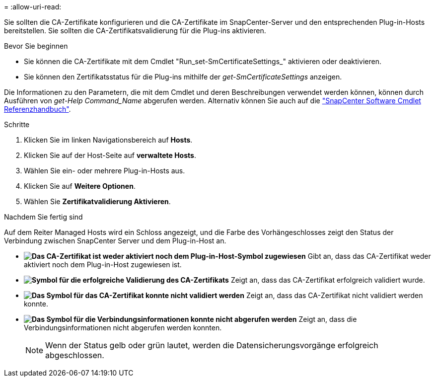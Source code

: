 = 
:allow-uri-read: 


Sie sollten die CA-Zertifikate konfigurieren und die CA-Zertifikate im SnapCenter-Server und den entsprechenden Plug-in-Hosts bereitstellen. Sie sollten die CA-Zertifikatsvalidierung für die Plug-ins aktivieren.

.Bevor Sie beginnen
* Sie können die CA-Zertifikate mit dem Cmdlet "Run_set-SmCertificateSettings_" aktivieren oder deaktivieren.
* Sie können den Zertifikatsstatus für die Plug-ins mithilfe der _get-SmCertificateSettings_ anzeigen.


Die Informationen zu den Parametern, die mit dem Cmdlet und deren Beschreibungen verwendet werden können, können durch Ausführen von _get-Help Command_Name_ abgerufen werden. Alternativ können Sie auch auf die https://library.netapp.com/ecm/ecm_download_file/ECMLP2886895["SnapCenter Software Cmdlet Referenzhandbuch"^].

.Schritte
. Klicken Sie im linken Navigationsbereich auf *Hosts*.
. Klicken Sie auf der Host-Seite auf *verwaltete Hosts*.
. Wählen Sie ein- oder mehrere Plug-in-Hosts aus.
. Klicken Sie auf *Weitere Optionen*.
. Wählen Sie *Zertifikatvalidierung Aktivieren*.


.Nachdem Sie fertig sind
Auf dem Reiter Managed Hosts wird ein Schloss angezeigt, und die Farbe des Vorhängeschlosses zeigt den Status der Verbindung zwischen SnapCenter Server und dem Plug-in-Host an.

* *image:../media/enable_ca_issues_icon.png["Das CA-Zertifikat ist weder aktiviert noch dem Plug-in-Host-Symbol zugewiesen"]* Gibt an, dass das CA-Zertifikat weder aktiviert noch dem Plug-in-Host zugewiesen ist.
* *image:../media/enable_ca_good_icon.png["Symbol für die erfolgreiche Validierung des CA-Zertifikats"]* Zeigt an, dass das CA-Zertifikat erfolgreich validiert wurde.
* *image:../media/enable_ca_failed_icon.png["Das Symbol für das CA-Zertifikat konnte nicht validiert werden"]* Zeigt an, dass das CA-Zertifikat nicht validiert werden konnte.
* *image:../media/enable_ca_undefined_icon.png["Das Symbol für die Verbindungsinformationen konnte nicht abgerufen werden"]* Zeigt an, dass die Verbindungsinformationen nicht abgerufen werden konnten.
+

NOTE: Wenn der Status gelb oder grün lautet, werden die Datensicherungsvorgänge erfolgreich abgeschlossen.


